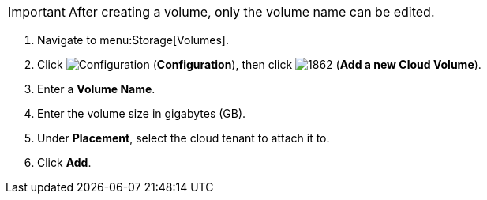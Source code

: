 [IMPORTANT]
====
After creating a volume, only the volume name can be edited.
====

. Navigate to menu:Storage[Volumes].
. Click  image:1847.png[Configuration] (*Configuration*), then click  image:1862.png[] (*Add a new Cloud Volume*).
. Enter a *Volume Name*.
. Enter the volume size in gigabytes (GB).
. Under *Placement*, select the cloud tenant to attach it to.
. Click *Add*.

